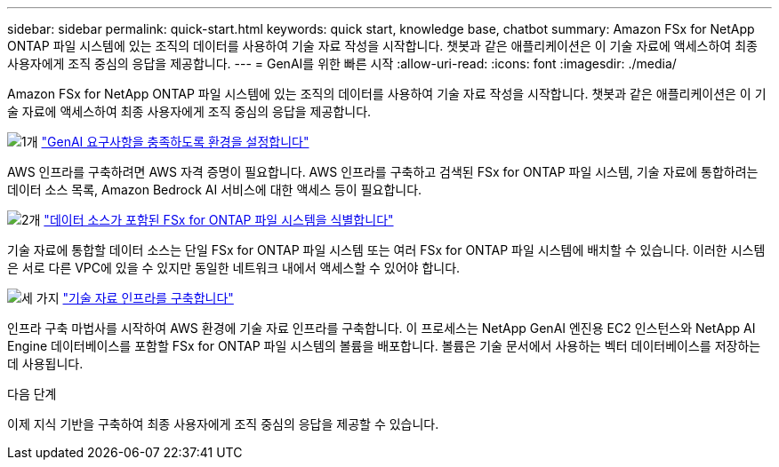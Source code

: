 ---
sidebar: sidebar 
permalink: quick-start.html 
keywords: quick start, knowledge base, chatbot 
summary: Amazon FSx for NetApp ONTAP 파일 시스템에 있는 조직의 데이터를 사용하여 기술 자료 작성을 시작합니다. 챗봇과 같은 애플리케이션은 이 기술 자료에 액세스하여 최종 사용자에게 조직 중심의 응답을 제공합니다. 
---
= GenAI를 위한 빠른 시작
:allow-uri-read: 
:icons: font
:imagesdir: ./media/


[role="lead"]
Amazon FSx for NetApp ONTAP 파일 시스템에 있는 조직의 데이터를 사용하여 기술 자료 작성을 시작합니다. 챗봇과 같은 애플리케이션은 이 기술 자료에 액세스하여 최종 사용자에게 조직 중심의 응답을 제공합니다.

.image:https://raw.githubusercontent.com/NetAppDocs/common/main/media/number-1.png["1개"] link:requirements.html["GenAI 요구사항을 충족하도록 환경을 설정합니다"]
[role="quick-margin-para"]
AWS 인프라를 구축하려면 AWS 자격 증명이 필요합니다. AWS 인프라를 구축하고 검색된 FSx for ONTAP 파일 시스템, 기술 자료에 통합하려는 데이터 소스 목록, Amazon Bedrock AI 서비스에 대한 액세스 등이 필요합니다.

.image:https://raw.githubusercontent.com/NetAppDocs/common/main/media/number-2.png["2개"] link:identify-data-sources.html["데이터 소스가 포함된 FSx for ONTAP 파일 시스템을 식별합니다"]
[role="quick-margin-para"]
기술 자료에 통합할 데이터 소스는 단일 FSx for ONTAP 파일 시스템 또는 여러 FSx for ONTAP 파일 시스템에 배치할 수 있습니다. 이러한 시스템은 서로 다른 VPC에 있을 수 있지만 동일한 네트워크 내에서 액세스할 수 있어야 합니다.

.image:https://raw.githubusercontent.com/NetAppDocs/common/main/media/number-3.png["세 가지"] link:deploy-infrastructure.html["기술 자료 인프라를 구축합니다"]
[role="quick-margin-para"]
인프라 구축 마법사를 시작하여 AWS 환경에 기술 자료 인프라를 구축합니다. 이 프로세스는 NetApp GenAI 엔진용 EC2 인스턴스와 NetApp AI Engine 데이터베이스를 포함할 FSx for ONTAP 파일 시스템의 볼륨을 배포합니다. 볼륨은 기술 문서에서 사용하는 벡터 데이터베이스를 저장하는 데 사용됩니다.

.다음 단계
이제 지식 기반을 구축하여 최종 사용자에게 조직 중심의 응답을 제공할 수 있습니다.
